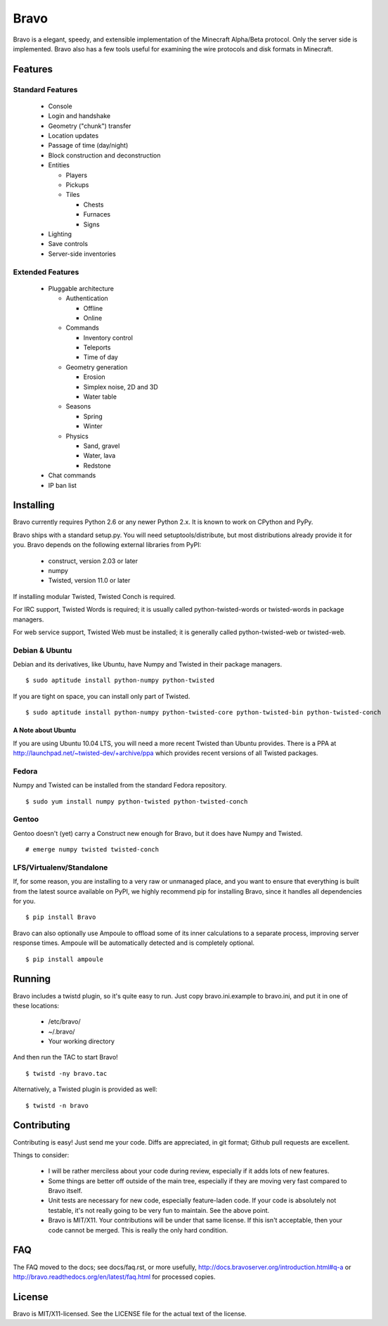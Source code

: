 =====
Bravo
=====

Bravo is a elegant, speedy, and extensible implementation of the Minecraft
Alpha/Beta protocol. Only the server side is implemented. Bravo also has a few
tools useful for examining the wire protocols and disk formats in Minecraft.

Features
========

Standard Features
-----------------

 * Console
 * Login and handshake
 * Geometry ("chunk") transfer
 * Location updates
 * Passage of time (day/night)
 * Block construction and deconstruction
 * Entities

   * Players
   * Pickups
   * Tiles

     * Chests
     * Furnaces
     * Signs

 * Lighting
 * Save controls
 * Server-side inventories

Extended Features
-----------------

 * Pluggable architecture

   * Authentication

     * Offline
     * Online

   * Commands

     * Inventory control
     * Teleports
     * Time of day

   * Geometry generation

     * Erosion
     * Simplex noise, 2D and 3D
     * Water table

   * Seasons

     * Spring
     * Winter

   * Physics

     * Sand, gravel
     * Water, lava
     * Redstone

 * Chat commands
 * IP ban list

Installing
==========

Bravo currently requires Python 2.6 or any newer Python 2.x. It is known to
work on CPython and PyPy.

Bravo ships with a standard setup.py. You will need setuptools/distribute, but
most distributions already provide it for you. Bravo depends on the following
external libraries from PyPI:

 * construct, version 2.03 or later
 * numpy
 * Twisted, version 11.0 or later

If installing modular Twisted, Twisted Conch is required.

For IRC support, Twisted Words is required; it is usually called
python-twisted-words or twisted-words in package managers.

For web service support, Twisted Web must be installed; it is generally called
python-twisted-web or twisted-web.

Debian & Ubuntu
---------------

Debian and its derivatives, like Ubuntu, have Numpy and Twisted in their
package managers.

::

 $ sudo aptitude install python-numpy python-twisted

If you are tight on space, you can install only part of Twisted.

::

 $ sudo aptitude install python-numpy python-twisted-core python-twisted-bin python-twisted-conch

A Note about Ubuntu
^^^^^^^^^^^^^^^^^^^

If you are using Ubuntu 10.04 LTS, you will need a more recent Twisted than
Ubuntu provides. There is a PPA at
http://launchpad.net/~twisted-dev/+archive/ppa which provides recent versions
of all Twisted packages.

Fedora
------

Numpy and Twisted can be installed from the standard Fedora repository.

::

 $ sudo yum install numpy python-twisted python-twisted-conch

Gentoo
------

Gentoo doesn't (yet) carry a Construct new enough for Bravo, but it does have
Numpy and Twisted.

::

 # emerge numpy twisted twisted-conch

LFS/Virtualenv/Standalone
-------------------------

If, for some reason, you are installing to a very raw or unmanaged place, and
you want to ensure that everything is built from the latest source available
on PyPI, we highly recommend pip for installing Bravo, since it handles all
dependencies for you.

::

 $ pip install Bravo

Bravo can also optionally use Ampoule to offload some of its inner
calculations to a separate process, improving server response times. Ampoule
will be automatically detected and is completely optional.

::

 $ pip install ampoule

Running
=======

Bravo includes a twistd plugin, so it's quite easy to run. Just copy
bravo.ini.example to bravo.ini, and put it in one of these locations:

 * /etc/bravo/
 * ~/.bravo/
 * Your working directory

And then run the TAC to start Bravo!

::

 $ twistd -ny bravo.tac

Alternatively, a Twisted plugin is provided as well:

::

 $ twistd -n bravo

Contributing
============

Contributing is easy! Just send me your code. Diffs are appreciated, in git
format; Github pull requests are excellent.

Things to consider:

 * I will be rather merciless about your code during review, especially if it
   adds lots of new features.
 * Some things are better off outside of the main tree, especially if they are
   moving very fast compared to Bravo itself.
 * Unit tests are necessary for new code, especially feature-laden code. If
   your code is absolutely not testable, it's not really going to be very fun
   to maintain. See the above point.
 * Bravo is MIT/X11. Your contributions will be under that same license. If
   this isn't acceptable, then your code cannot be merged. This is really the
   only hard condition.

FAQ
===

The FAQ moved to the docs; see docs/faq.rst, or more usefully,
http://docs.bravoserver.org/introduction.html#q-a or
http://bravo.readthedocs.org/en/latest/faq.html for processed copies.

License
=======

Bravo is MIT/X11-licensed. See the LICENSE file for the actual text of the license.

